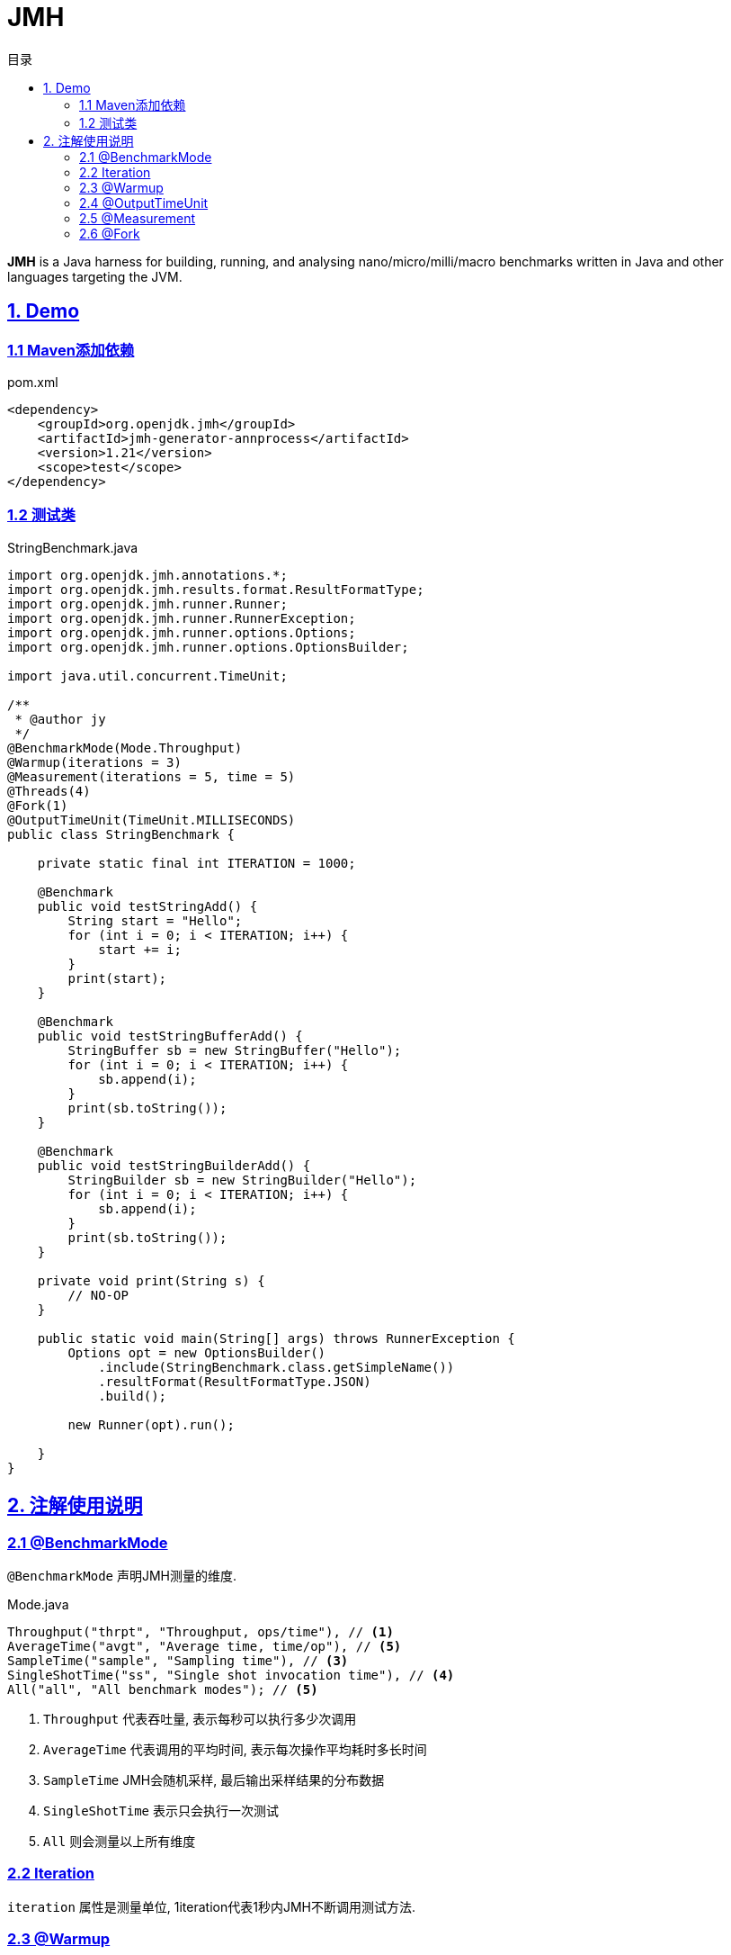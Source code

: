 = JMH
:icons: font
:source-highlighter: highlightjs
:highlightjs-theme: idea
:sectlinks:
:toc: left
:toclevels: 3
:toc-title: 目录

[[abstract]]

*JMH* is a Java harness for building, running, and analysing nano/micro/milli/macro benchmarks written in Java and other languages targeting the JVM.

== 1. Demo

=== 1.1 Maven添加依赖

[source,xml]
.pom.xml
----
<dependency>
    <groupId>org.openjdk.jmh</groupId>
    <artifactId>jmh-generator-annprocess</artifactId>
    <version>1.21</version>
    <scope>test</scope>
</dependency>
----

=== 1.2 测试类

[source,java]
.StringBenchmark.java
----
import org.openjdk.jmh.annotations.*;
import org.openjdk.jmh.results.format.ResultFormatType;
import org.openjdk.jmh.runner.Runner;
import org.openjdk.jmh.runner.RunnerException;
import org.openjdk.jmh.runner.options.Options;
import org.openjdk.jmh.runner.options.OptionsBuilder;

import java.util.concurrent.TimeUnit;

/**
 * @author jy
 */
@BenchmarkMode(Mode.Throughput)
@Warmup(iterations = 3)
@Measurement(iterations = 5, time = 5)
@Threads(4)
@Fork(1)
@OutputTimeUnit(TimeUnit.MILLISECONDS)
public class StringBenchmark {

    private static final int ITERATION = 1000;

    @Benchmark
    public void testStringAdd() {
        String start = "Hello";
        for (int i = 0; i < ITERATION; i++) {
            start += i;
        }
        print(start);
    }

    @Benchmark
    public void testStringBufferAdd() {
        StringBuffer sb = new StringBuffer("Hello");
        for (int i = 0; i < ITERATION; i++) {
            sb.append(i);
        }
        print(sb.toString());
    }

    @Benchmark
    public void testStringBuilderAdd() {
        StringBuilder sb = new StringBuilder("Hello");
        for (int i = 0; i < ITERATION; i++) {
            sb.append(i);
        }
        print(sb.toString());
    }

    private void print(String s) {
        // NO-OP
    }

    public static void main(String[] args) throws RunnerException {
        Options opt = new OptionsBuilder()
            .include(StringBenchmark.class.getSimpleName())
            .resultFormat(ResultFormatType.JSON)
            .build();

        new Runner(opt).run();

    }
}
----

== 2. 注解使用说明

=== 2.1 @BenchmarkMode

`@BenchmarkMode` 声明JMH测量的维度.

[source,bash]
.Mode.java
----
Throughput("thrpt", "Throughput, ops/time"), // <1>
AverageTime("avgt", "Average time, time/op"), // <5>
SampleTime("sample", "Sampling time"), // <3>
SingleShotTime("ss", "Single shot invocation time"), // <4>
All("all", "All benchmark modes"); // <5>
----

<1> `Throughput` 代表吞吐量, 表示每秒可以执行多少次调用
<2> `AverageTime` 代表调用的平均时间, 表示每次操作平均耗时多长时间
<3> `SampleTime` JMH会随机采样, 最后输出采样结果的分布数据
<4> `SingleShotTime` 表示只会执行一次测试
<5> `All` 则会测量以上所有维度

=== 2.2 Iteration

`iteration` 属性是测量单位, 1iteration代表1秒内JMH不断调用测试方法.

=== 2.3 @Warmup

`@Warmup` 注解配置JMH预热的行为

=== 2.4 @OutputTimeUnit

`@OutputTimeUnit` 注解设置JMH报告中使用的时间单位

=== 2.5 @Measurement

`@Measurement` 配置测量JMH测量的行为, 如测量几次, 每次调用多长时间

=== 2.6 @Fork

`@Fork` 代表JMH会fork出几个进程来进行测试
